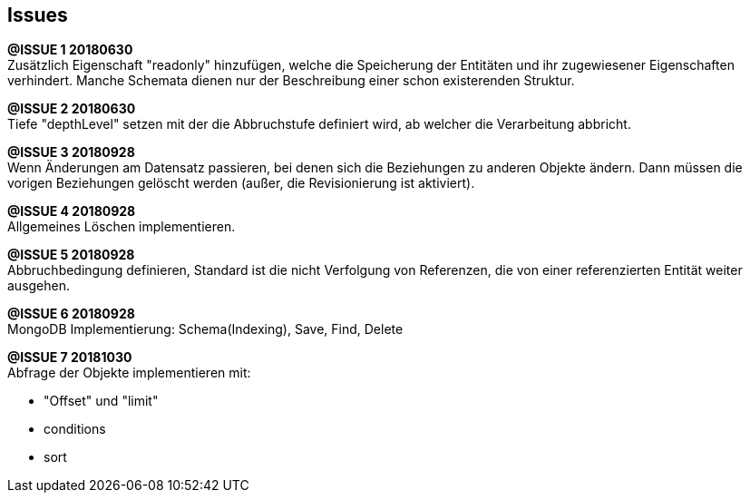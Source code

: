 == Issues




*@ISSUE {counter:task} 20180630* +
Zusätzlich Eigenschaft "readonly" hinzufügen, welche die Speicherung der Entitäten und
ihr zugewiesener Eigenschaften verhindert. Manche Schemata dienen nur der Beschreibung
einer schon existerenden Struktur.

*@ISSUE {counter:task} 20180630* +
Tiefe "depthLevel" setzen mit der die Abbruchstufe definiert wird, ab welcher
die Verarbeitung abbricht.



*@ISSUE {counter:task} 20180928* +
Wenn Änderungen am Datensatz passieren, bei denen sich die Beziehungen
zu anderen Objekte ändern. Dann müssen die vorigen Beziehungen gelöscht
werden (außer, die Revisionierung ist aktiviert).

*@ISSUE {counter:task} 20180928* +
Allgemeines Löschen implementieren.


*@ISSUE {counter:task} 20180928* +
Abbruchbedingung definieren, Standard ist die nicht Verfolgung von
Referenzen, die von einer  referenzierten Entität weiter ausgehen.



*@ISSUE {counter:task} 20180928* +
MongoDB Implementierung: Schema(Indexing), Save, Find, Delete


*@ISSUE {counter:task} 20181030* +
Abfrage der Objekte implementieren mit:

* "Offset" und "limit"
* conditions
* sort


